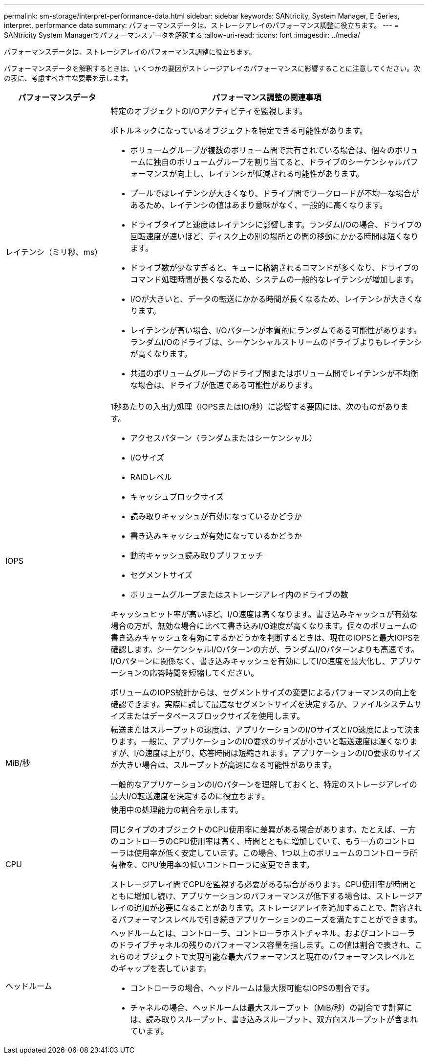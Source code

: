 ---
permalink: sm-storage/interpret-performance-data.html 
sidebar: sidebar 
keywords: SANtricity, System Manager, E-Series, interpret, performance data 
summary: パフォーマンスデータは、ストレージアレイのパフォーマンス調整に役立ちます。 
---
= SANtricity System Managerでパフォーマンスデータを解釈する
:allow-uri-read: 
:icons: font
:imagesdir: ../media/


[role="lead"]
パフォーマンスデータは、ストレージアレイのパフォーマンス調整に役立ちます。

パフォーマンスデータを解釈するときは、いくつかの要因がストレージアレイのパフォーマンスに影響することに注意してください。次の表に、考慮すべき主な要素を示します。

[cols="25h,~"]
|===
| パフォーマンスデータ | パフォーマンス調整の関連事項 


 a| 
レイテンシ（ミリ秒、ms）
 a| 
特定のオブジェクトのI/Oアクティビティを監視します。

ボトルネックになっているオブジェクトを特定できる可能性があります。

* ボリュームグループが複数のボリューム間で共有されている場合は、個々のボリュームに独自のボリュームグループを割り当てると、ドライブのシーケンシャルパフォーマンスが向上し、レイテンシが低減される可能性があります。
* プールではレイテンシが大きくなり、ドライブ間でワークロードが不均一な場合があるため、レイテンシの値はあまり意味がなく、一般的に高くなります。
* ドライブタイプと速度はレイテンシに影響します。ランダムI/Oの場合、ドライブの回転速度が速いほど、ディスク上の別の場所との間の移動にかかる時間は短くなります。
* ドライブ数が少なすぎると、キューに格納されるコマンドが多くなり、ドライブのコマンド処理時間が長くなるため、システムの一般的なレイテンシが増加します。
* I/Oが大きいと、データの転送にかかる時間が長くなるため、レイテンシが大きくなります。
* レイテンシが高い場合、I/Oパターンが本質的にランダムである可能性があります。ランダムI/Oのドライブは、シーケンシャルストリームのドライブよりもレイテンシが高くなります。
* 共通のボリュームグループのドライブ間またはボリューム間でレイテンシが不均衡な場合は、ドライブが低速である可能性があります。




 a| 
IOPS
 a| 
1秒あたりの入出力処理（IOPSまたはIO/秒）に影響する要因には、次のものがあります。

* アクセスパターン（ランダムまたはシーケンシャル）
* I/Oサイズ
* RAIDレベル
* キャッシュブロックサイズ
* 読み取りキャッシュが有効になっているかどうか
* 書き込みキャッシュが有効になっているかどうか
* 動的キャッシュ読み取りプリフェッチ
* セグメントサイズ
* ボリュームグループまたはストレージアレイ内のドライブの数


キャッシュヒット率が高いほど、I/O速度は高くなります。書き込みキャッシュが有効な場合の方が、無効な場合に比べて書き込みI/O速度が高くなります。個々のボリュームの書き込みキャッシュを有効にするかどうかを判断するときは、現在のIOPSと最大IOPSを確認します。シーケンシャルI/Oパターンの方が、ランダムI/Oパターンよりも高速です。I/Oパターンに関係なく、書き込みキャッシュを有効にしてI/O速度を最大化し、アプリケーションの応答時間を短縮してください。

ボリュームのIOPS統計からは、セグメントサイズの変更によるパフォーマンスの向上を確認できます。実際に試して最適なセグメントサイズを決定するか、ファイルシステムサイズまたはデータベースブロックサイズを使用します。



 a| 
MiB/秒
 a| 
転送またはスループットの速度は、アプリケーションのI/OサイズとI/O速度によって決まります。一般に、アプリケーションのI/O要求のサイズが小さいと転送速度は遅くなりますが、I/O速度は上がり、応答時間は短縮されます。アプリケーションのI/O要求のサイズが大きい場合は、スループットが高速になる可能性があります。

一般的なアプリケーションのI/Oパターンを理解しておくと、特定のストレージアレイの最大I/O転送速度を決定するのに役立ちます。



 a| 
CPU
 a| 
使用中の処理能力の割合を示します。

同じタイプのオブジェクトのCPU使用率に差異がある場合があります。たとえば、一方のコントローラのCPU使用率は高く、時間とともに増加していて、もう一方のコントローラは使用率が低く安定しています。この場合、1つ以上のボリュームのコントローラ所有権を、CPU使用率の低いコントローラに変更できます。

ストレージアレイ間でCPUを監視する必要がある場合があります。CPU使用率が時間とともに増加し続け、アプリケーションのパフォーマンスが低下する場合は、ストレージアレイの追加が必要になることがあります。ストレージアレイを追加することで、許容されるパフォーマンスレベルで引き続きアプリケーションのニーズを満たすことができます。



 a| 
ヘッドルーム
 a| 
ヘッドルームとは、コントローラ、コントローラホストチャネル、およびコントローラのドライブチャネルの残りのパフォーマンス容量を指します。この値は割合で表され、これらのオブジェクトで実現可能な最大パフォーマンスと現在のパフォーマンスレベルとのギャップを表しています。

* コントローラの場合、ヘッドルームは最大限可能なIOPSの割合です。
* チャネルの場合、ヘッドルームは最大スループット（MiB/秒）の割合です計算には、読み取りスループット、書き込みスループット、双方向スループットが含まれています。


|===